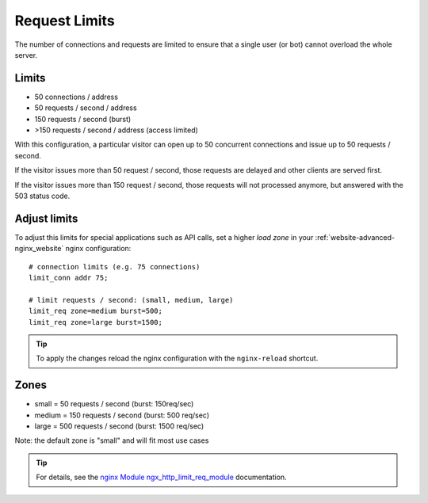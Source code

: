 .. index::
   tripler: Website; Limits; Request Limits
   :name: website-limits

==============
Request Limits
==============

The number of connections and requests are limited to ensure that a
single user (or bot) cannot overload the whole server.

Limits
======

* 50 connections / address
* 50 requests / second / address
* 150 requests / second (burst)
* >150 requests / second / address (access limited)

With this configuration, a particular visitor can open up to 50
concurrent connections and issue up to 50 requests / second.

If the visitor issues more than 50 request / second, those requests are
delayed and other clients are served first.

If the visitor issues more than 150 request / second, those requests
will not processed anymore, but answered with the 503 status code.

Adjust limits
=============

To adjust this limits for special applications such as API calls,
set a higher `load zone` in your
:ref:`website-advanced-nginx_website` nginx configuration:

::

    # connection limits (e.g. 75 connections)
    limit_conn addr 75;

    # limit requests / second: (small, medium, large)
    limit_req zone=medium burst=500;
    limit_req zone=large burst=1500;

.. tip:: To apply the changes reload the nginx configuration with the ``nginx-reload`` shortcut.

Zones
=====

-  small = 50 requests / second (burst: 150req/sec)
-  medium = 150 requests / second (burst: 500 req/sec)
-  large = 500 requests / second (burst: 1500 req/sec)

Note: the default zone is "small" and will fit most use cases

.. tip::

   For details, see the
   `nginx Module ngx\_http\_limit\_req\_module <http://nginx.org/en/docs/http/ngx_http_limit_req_module.html>`__
   documentation.


